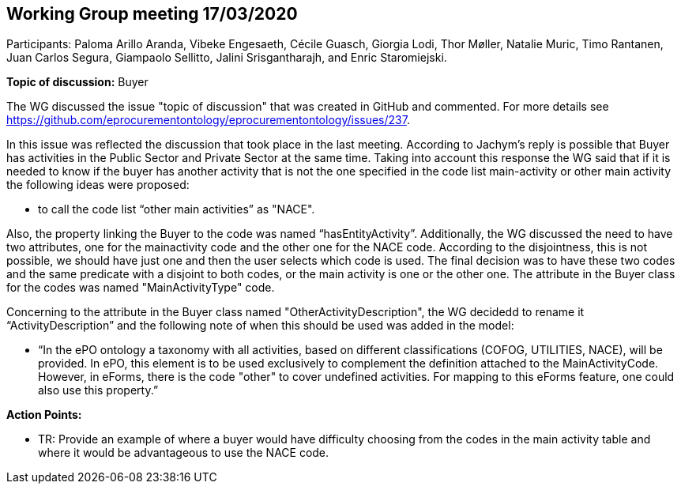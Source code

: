 == Working Group meeting 17/03/2020

Participants: Paloma Arillo Aranda, Vibeke Engesaeth, Cécile Guasch, Giorgia Lodi, Thor Møller, Natalie Muric, Timo Rantanen, Juan Carlos Segura, Giampaolo Sellitto, Jalini Srisgantharajh, and Enric Staromiejski.

*Topic of discussion:*  Buyer

The WG discussed the issue "topic of discussion" that was created in GitHub and commented. For more details see https://github.com/eprocurementontology/eprocurementontology/issues/237.

In this issue was reflected the discussion that took place in the last meeting. According to Jachym’s reply is possible that Buyer has activities in the Public Sector and Private Sector at the same time. Taking into account this response the WG said that if it is needed to know if the buyer has another activity that is not the one specified in the code list main-activity or other main activity the following ideas were proposed:

-	to call the code list “other main activities” as "NACE".

Also, the property linking the Buyer to the code was named “hasEntityActivity”.  Additionally, the WG discussed the need to have two attributes, one for the mainactivity code and the other one for the NACE code. According to the disjointness, this is not possible, we should have just one and then the user selects which code is used. The final decision was to have these two codes and the same predicate with a disjoint to both codes, or the main activity is one or the other one. The attribute in the Buyer class for the codes was named "MainActivityType" code.

Concerning to the attribute in the Buyer class named "OtherActivityDescription", the WG decidedd to rename it “ActivityDescription” and the following note of when this should be used was added in the model:

-	“In the ePO ontology a taxonomy with all activities, based on different classifications (COFOG, UTILITIES, NACE), will be provided. In ePO, this element is to be used exclusively to complement the definition attached to the MainActivityCode.
However, in eForms, there is the code "other" to cover undefined activities. For mapping to this eForms feature, one could also use this property.”

**Action Points: **

-	TR: Provide an example of where a buyer would have difficulty choosing from the codes in the main activity table and where it would be advantageous to use the NACE code.
